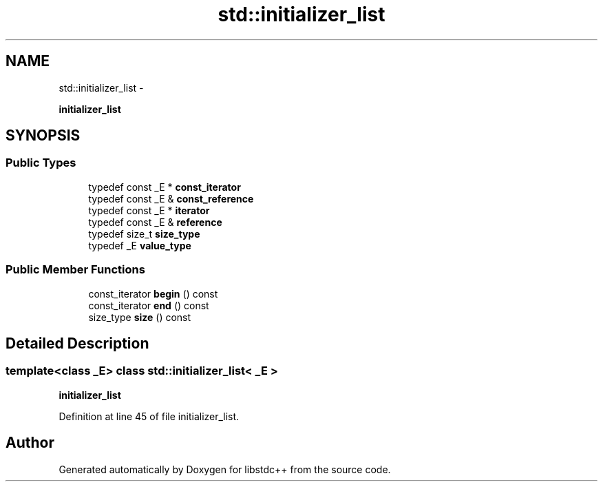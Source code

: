 .TH "std::initializer_list" 3 "Sun Oct 10 2010" "libstdc++" \" -*- nroff -*-
.ad l
.nh
.SH NAME
std::initializer_list \- 
.PP
\fBinitializer_list\fP  

.SH SYNOPSIS
.br
.PP
.SS "Public Types"

.in +1c
.ti -1c
.RI "typedef const _E * \fBconst_iterator\fP"
.br
.ti -1c
.RI "typedef const _E & \fBconst_reference\fP"
.br
.ti -1c
.RI "typedef const _E * \fBiterator\fP"
.br
.ti -1c
.RI "typedef const _E & \fBreference\fP"
.br
.ti -1c
.RI "typedef size_t \fBsize_type\fP"
.br
.ti -1c
.RI "typedef _E \fBvalue_type\fP"
.br
.in -1c
.SS "Public Member Functions"

.in +1c
.ti -1c
.RI "const_iterator \fBbegin\fP () const "
.br
.ti -1c
.RI "const_iterator \fBend\fP () const "
.br
.ti -1c
.RI "size_type \fBsize\fP () const "
.br
.in -1c
.SH "Detailed Description"
.PP 

.SS "template<class _E> class std::initializer_list< _E >"
\fBinitializer_list\fP 
.PP
Definition at line 45 of file initializer_list.

.SH "Author"
.PP 
Generated automatically by Doxygen for libstdc++ from the source code.
